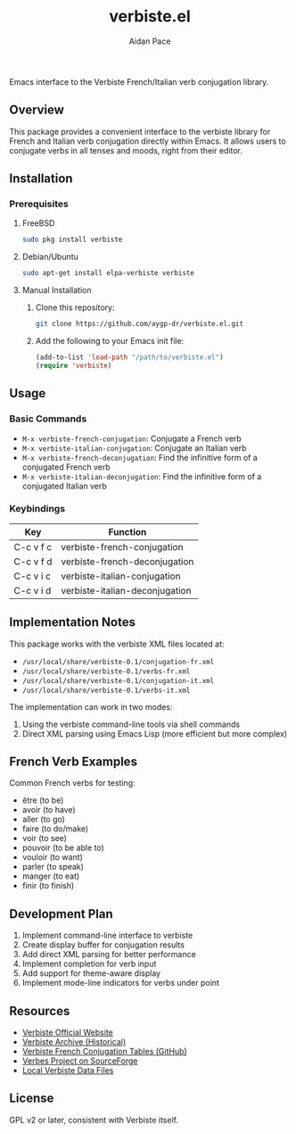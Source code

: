 #+TITLE: verbiste.el
#+AUTHOR: Aidan Pace
#+EMAIL: apace@defrecord.com


Emacs interface to the Verbiste French/Italian verb conjugation library.

** Overview

This package provides a convenient interface to the verbiste library for French and Italian verb conjugation directly within Emacs. It allows users to conjugate verbs in all tenses and moods, right from their editor.

** Installation

*** Prerequisites

**** FreeBSD
#+begin_src bash
sudo pkg install verbiste
#+end_src

**** Debian/Ubuntu
#+begin_src bash
sudo apt-get install elpa-verbiste verbiste
#+end_src

**** Manual Installation
1. Clone this repository:
   #+begin_src bash
   git clone https://github.com/aygp-dr/verbiste.el.git
   #+end_src

2. Add the following to your Emacs init file:
   #+begin_src emacs-lisp
   (add-to-list 'load-path "/path/to/verbiste.el")
   (require 'verbiste)
   #+end_src

** Usage

*** Basic Commands

- ~M-x verbiste-french-conjugation~: Conjugate a French verb
- ~M-x verbiste-italian-conjugation~: Conjugate an Italian verb
- ~M-x verbiste-french-deconjugation~: Find the infinitive form of a conjugated French verb
- ~M-x verbiste-italian-deconjugation~: Find the infinitive form of a conjugated Italian verb

*** Keybindings

| Key       | Function                      |
|-----------+-------------------------------|
| C-c v f c | verbiste-french-conjugation   |
| C-c v f d | verbiste-french-deconjugation |
| C-c v i c | verbiste-italian-conjugation  |
| C-c v i d | verbiste-italian-deconjugation |

** Implementation Notes

This package works with the verbiste XML files located at:

- ~/usr/local/share/verbiste-0.1/conjugation-fr.xml~
- ~/usr/local/share/verbiste-0.1/verbs-fr.xml~
- ~/usr/local/share/verbiste-0.1/conjugation-it.xml~
- ~/usr/local/share/verbiste-0.1/verbs-it.xml~

The implementation can work in two modes:
1. Using the verbiste command-line tools via shell commands
2. Direct XML parsing using Emacs Lisp (more efficient but more complex)

** French Verb Examples

Common French verbs for testing:
- être (to be)
- avoir (to have)
- aller (to go)
- faire (to do/make)
- voir (to see)
- pouvoir (to be able to)
- vouloir (to want)
- parler (to speak)
- manger (to eat)
- finir (to finish)

** Development Plan

1. Implement command-line interface to verbiste
2. Create display buffer for conjugation results
3. Add direct XML parsing for better performance
4. Implement completion for verb input
5. Add support for theme-aware display
6. Implement mode-line indicators for verbs under point

** Resources

- [[http://sarrazip.com/dev/verbiste.html][Verbiste Official Website]]
- [[https://web.archive.org/web/20080418121944/http://perso.b2b2c.ca/sarrazip/dev/verbiste.html][Verbiste Archive (Historical)]]
- [[https://github.com/euoia/node-reverb/blob/master/lib/conjugation-tables/conjugation-fr.xml][Verbiste French Conjugation Tables (GitHub)]]
- [[https://sourceforge.net/projects/verbes/][Verbes Project on SourceForge]]
- [[/usr/local/share/verbiste-0.1/][Local Verbiste Data Files]]

** License

GPL v2 or later, consistent with Verbiste itself.

